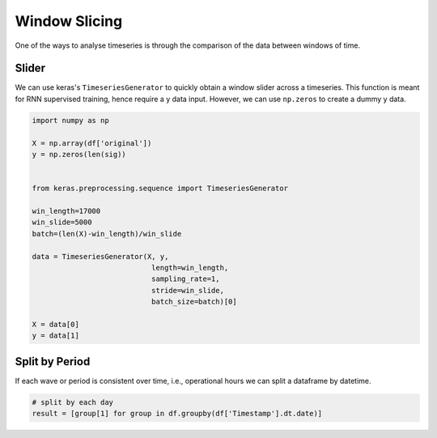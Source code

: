 Window Slicing
===============

One of the ways to analyse timeseries is through the comparison of the data between windows of time.

Slider
-------
We can use keras's ``TimeseriesGenerator`` to quickly obtain a window slider across a timeseries. 
This function is meant for RNN supervised training, hence require a y data input. 
However, we can use ``np.zeros`` to create a dummy y data.

.. code:: python

    import numpy as np

    X = np.array(df['original'])
    y = np.zeros(len(sig))


    from keras.preprocessing.sequence import TimeseriesGenerator

    win_length=17000
    win_slide=5000
    batch=(len(X)-win_length)/win_slide

    data = TimeseriesGenerator(X, y,
                                length=win_length,
                                sampling_rate=1,
                                stride=win_slide,
                                batch_size=batch)[0]

    X = data[0]
    y = data[1]

Split by Period
---------------
If each wave or period is consistent over time, i.e., operational hours we can split a dataframe by 
datetime.

.. code:: python

    # split by each day
    result = [group[1] for group in df.groupby(df['Timestamp'].dt.date)]

